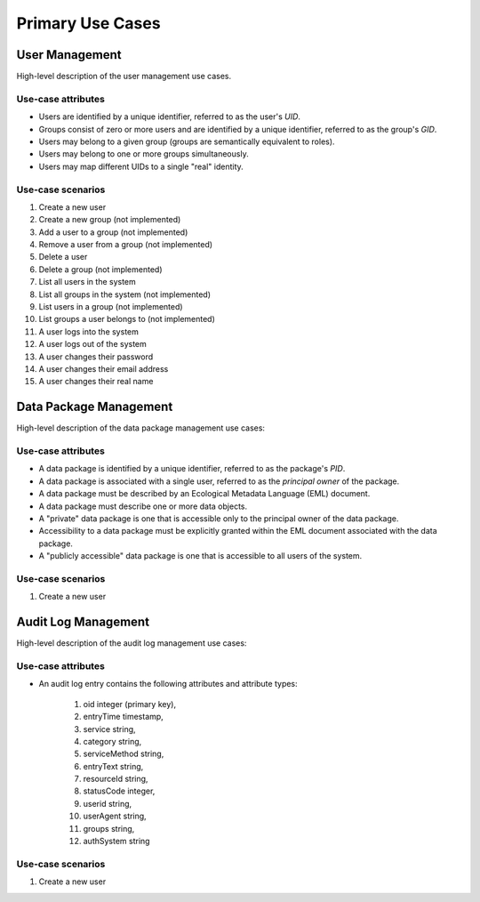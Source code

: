 =================
Primary Use Cases
=================

User Management
---------------

High-level description of the user management use cases.

Use-case attributes
~~~~~~~~~~~~~~~~~~~

* Users are identified by a unique identifier, referred to as the
  user's *UID*.
* Groups consist of zero or more users and are identified by a
  unique identifier, referred to as the group's *GID*.
* Users may belong to a given group (groups are semantically
  equivalent to roles).
* Users may belong to one or more groups simultaneously.
* Users may map different UIDs to a single "real" identity.

Use-case scenarios
~~~~~~~~~~~~~~~~~~

#. Create a new user
#. Create a new group (not implemented)
#. Add a user to a group (not implemented)
#. Remove a user from a group (not implemented)
#. Delete a user
#. Delete a group (not implemented)
#. List all users in the system
#. List all groups in the system (not implemented)
#. List users in a group (not implemented)
#. List groups a user belongs to (not implemented)
#. A user logs into the system
#. A user logs out of the system
#. A user changes their password
#. A user changes their email address
#. A user changes their real name

Data Package Management
-----------------------

High-level description of the data package management use cases:

Use-case attributes
~~~~~~~~~~~~~~~~~~~

* A data package is identified by a unique identifier, referred to as the
  package's *PID*.
* A data package is associated with a single user, referred to as the
  *principal owner* of the package.
* A data package must be described by an Ecological Metadata Language
  (EML) document.
* A data package must describe one or more data objects.
* A "private" data package is one that is accessible only to the principal
  owner of the data package.
* Accessibility to a data package must be explicitly granted within the EML
  document associated with the data package.
* A "publicly accessible" data package is one that is accessible to
  all users of the system.

Use-case scenarios
~~~~~~~~~~~~~~~~~~

#. Create a new user

Audit Log Management
--------------------

High-level description of the audit log management use cases:

Use-case attributes
~~~~~~~~~~~~~~~~~~~

* An audit log entry contains the following attributes and attribute types:

    #. oid integer (primary key),
    #. entryTime timestamp,
    #. service string,
    #. category string,
    #. serviceMethod string,
    #. entryText string,
    #. resourceId string,
    #. statusCode integer,
    #. userid string,
    #. userAgent string,
    #. groups string,
    #. authSystem string

Use-case scenarios
~~~~~~~~~~~~~~~~~~

#. Create a new user

